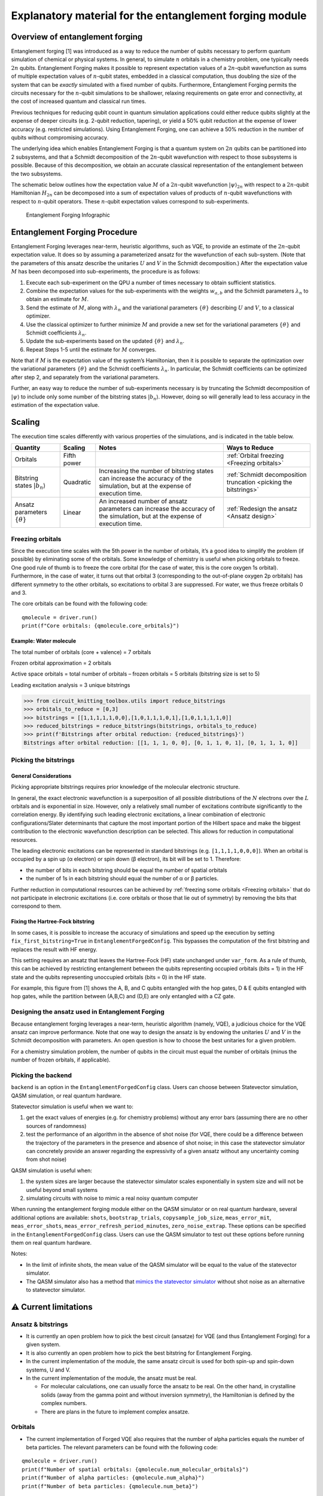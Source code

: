 ########################################################
Explanatory material for the entanglement forging module
########################################################

Overview of entanglement forging
--------------------------------

Entanglement forging [1] was introduced as a way to reduce the number of
qubits necessary to perform quantum simulation of chemical or physical
systems. In general, to simulate :math:`n` orbitals in a chemistry problem,
one typically needs :math:`2n` qubits. Entanglement Forging makes it
possible to represent expectation values of a :math:`2n`-qubit wavefunction
as sums of multiple expectation values of :math:`n`-qubit states, embedded in
a classical computation, thus doubling the size of the system that can
be *exactly* simulated with a fixed number of qubits. Furthermore,
Entanglement Forging permits the circuits necessary for the :math:`n`-qubit
simulations to be shallower, relaxing requirements on gate error and
connectivity, at the cost of increased quantum and classical run times.

Previous techniques for reducing qubit count in quantum simulation
applications could either reduce qubits slightly at the expense of
deeper circuits (e.g. 2-qubit reduction, tapering), or yield a 50% qubit
reduction at the expense of lower accuracy (e.g. restricted
simulations). Using Entanglement Forging, one can achieve a 50%
reduction in the number of qubits without compromising accuracy.

The underlying idea which enables Entanglement Forging is that a quantum
system on :math:`2n` qubits can be partitioned into 2 subsystems, and that a
Schmidt decomposition of the :math:`2n`-qubit wavefunction with respect to
those subsystems is possible. Because of this decomposition, we obtain
an accurate classical representation of the entanglement between the two
subsystems.

The schematic below outlines how the expectation value :math:`M` of a
:math:`2n`-qubit wavefunction :math:`\lvert \psi \rangle_{2n}`  with respect to a :math:`2n`-qubit
Hamiltonian :math:`H_{2n}` can be decomposed into a sum of expectation values
of products of :math:`n`-qubit wavefunctions with respect to :math:`n`-qubit
operators. These :math:`n`-qubit expectation values correspond to
sub-experiments.

.. figure:: figs/forging_info_graphic.png
   :alt: Entanglement Forging Infographic

   Entanglement Forging Infographic

Entanglement Forging Procedure
------------------------------

Entanglement Forging leverages near-term, heuristic algorithms, such as
VQE, to provide an estimate of the :math:`2n`-qubit expectation value. It
does so by assuming a parameterized ansatz for the wavefunction of each
sub-system. (Note that the parameters of this ansatz describe the
unitaries :math:`U` and :math:`V` in the Schmidt decomposition.) After the
expectation value :math:`M` has been decomposed into sub-experiments, the
procedure is as follows:

1. Execute each sub-experiment on the QPU a number of times necessary
   to obtain sufficient statistics.
2. Combine the expectation values for the sub-experiments with the
   weights :math:`w_{a,b}` and the Schmidt parameters :math:`λ_n` to
   obtain an estimate for :math:`M`.
3. Send the estimate of :math:`M`, along with :math:`λ_n` and the
   variational parameters :math:`\{θ\}` describing :math:`U` and
   :math:`V`, to a classical optimizer.
4. Use the classical optimizer to further minimize :math:`M` and
   provide a new set for the variational parameters :math:`\{θ\}` and
   Schmidt coefficients :math:`λ_n`.
5. Update the sub-experiments based on the updated :math:`\{θ\}` and
   :math:`λ_n`.
6. Repeat Steps 1-5 until the estimate for :math:`M` converges.

Note that if :math:`M` is the expectation value of the system’s Hamiltonian,
then it is possible to separate the optimization over the variational
parameters :math:`\{θ\}` and the Schmidt coefficients :math:`λ_n`. In particular, the
Schmidt coefficients can be optimized after step 2, and separately from
the variational parameters.

Further, an easy way to reduce the number of sub-experiments necessary
is by truncating the Schmidt decomposition of :math:`\lvert\psi\rangle` to include only some
number of the bitstring states :math:`\lvert b_n \rangle`. However, doing so will
generally lead to less accuracy in the estimation of the expectation
value.

Scaling
-------

The execution time scales differently with various properties of the
simulations, and is indicated in the table below.

+---------------+---------------------+---------------+---------------+
| Quantity      | Scaling             | Notes         | Ways to       |
|               |                     |               | Reduce        |
+===============+=====================+===============+===============+
| Orbitals      | Fifth power         |               | :ref:`Orbital |
|               |                     |               | freezing      |
|               |                     |               | <Freezing     |
|               |                     |               | orbitals>`    |
+---------------+---------------------+---------------+---------------+
| Bitstring     | Quadratic           | Increasing    | :ref:`Schmidt |
| states        |                     | the number of | decomposition |
| :math:`\lvert |                     | bitstring     | truncation    |
| b_n \rangle`  |                     | states can    | <picking the  |
|               |                     | increase the  | bitstrings>`  |
|               |                     | accuracy of   |               |
|               |                     | the           |               |
|               |                     | simulation,   |               |
|               |                     | but at the    |               |
|               |                     | expense of    |               |
|               |                     | execution     |               |
|               |                     | time.         |               |
+---------------+---------------------+---------------+---------------+
| Ansatz        | Linear              | An increased  | :ref:`Redesign|
| parameters    |                     | number of     | the ansatz    |
| :math:`\{θ\}` |                     | ansatz        | <Ansatz       |
|               |                     | parameters    | design>`      |
|               |                     | can increase  |               |
|               |                     | the accuracy  |               |
|               |                     | of the        |               |
|               |                     | simulation,   |               |
|               |                     | but at the    |               |
|               |                     | expense of    |               |
|               |                     | execution     |               |
|               |                     | time.         |               |
+---------------+---------------------+---------------+---------------+

.. _Freezing orbitals:

Freezing orbitals
~~~~~~~~~~~~~~~~~

Since the execution time scales with the 5th power in the number of
orbitals, it’s a good idea to simplify the problem (if possible) by
eliminating some of the orbitals. Some knowledge of chemistry is useful
when picking orbitals to freeze. One good rule of thumb is to freeze the
core orbital (for the case of water, this is the core oxygen 1s
orbital). Furthermore, in the case of water, it turns out that orbital 3
(corresponding to the out-of-plane oxygen 2p orbitals) has different
symmetry to the other orbitals, so excitations to orbital 3 are
suppressed. For water, we thus freeze orbitals 0 and 3.

The core orbitals can be found with the following code:

::

    qmolecule = driver.run()
    print(f"Core orbitals: {qmolecule.core_orbitals}")

Example: Water molecule
^^^^^^^^^^^^^^^^^^^^^^^

The total number of orbitals (core + valence) = 7 orbitals

Frozen orbital approximation = 2 orbitals

Active space orbitals = total number of orbitals – frozen orbitals = 5
orbitals (bitstring size is set to 5)

Leading excitation analysis = 3 unique bitstrings

.. code:: python

    >>> from circuit_knitting_toolbox.utils import reduce_bitstrings
    >>> orbitals_to_reduce = [0,3]
    >>> bitstrings = [[1,1,1,1,1,0,0],[1,0,1,1,1,0,1],[1,0,1,1,1,1,0]]
    >>> reduced_bitstrings = reduce_bitstrings(bitstrings, orbitals_to_reduce)
    >>> print(f'Bitstrings after orbital reduction: {reduced_bitstrings}')
    Bitstrings after orbital reduction: [[1, 1, 1, 0, 0], [0, 1, 1, 0, 1], [0, 1, 1, 1, 0]]

.. _Picking the bitstrings:

Picking the bitstrings
~~~~~~~~~~~~~~~~~~~~~~

General Considerations
^^^^^^^^^^^^^^^^^^^^^^

Picking appropriate bitstrings requires prior knowledge of the molecular
electronic structure.

In general, the exact electronic wavefunction is a superposition of all
possible distributions of the :math:`N` electrons over the :math:`L`
orbitals and is exponential in size. However, only a relatively small
number of excitations contribute significantly to the correlation
energy. By identifying such leading electronic excitations, a linear
combination of electronic configurations/Slater determinants that
capture the most important portion of the Hilbert space and make the
biggest contribution to the electronic wavefunction description can be
selected. This allows for reduction in computational resources.

The leading electronic excitations can be represented in standard
bitstrings (e.g. ``[1,1,1,1,0,0,0]``). When an orbital is occupied by a
spin up (α electron) or spin down (β electron), its bit will be set to
1. Therefore:

- the number of bits in each bitstring should be equal the
  number of spatial orbitals
- the number of 1s in each bitstring should
  equal the number of α or β particles.

Further reduction in computational resources can be achieved by
:ref:`freezing some orbitals <Freezing orbitals>`
that do not participate in electronic excitations (i.e. core orbitals or
those that lie out of symmetry) by removing the bits that correspond to
them.

Fixing the Hartree-Fock bitstring
^^^^^^^^^^^^^^^^^^^^^^^^^^^^^^^^^

In some cases, it is possible to increase the accuracy of simulations
and speed up the execution by setting ``fix_first_bitstring=True`` in
``EntanglementForgedConfig``. This bypasses the computation of the first
bitstring and replaces the result with HF energy.

This setting requires an ansatz that leaves the Hartree-Fock (HF) state
unchanged under ``var_form``. As a rule of thumb, this can be achieved
by restricting entanglement between the qubits representing occupied
orbitals (bits = 1) in the HF state and the qubits representing
unoccupied orbitals (bits = 0) in the HF state.

For example, this figure from [1] shows the A, B, and C qubits entangled
with the hop gates, D & E qubits entangled with hop gates, while the
partition between (A,B,C) and (D,E) are only entangled with a CZ gate.

.. figure:: figs/Fig_5_c.png

.. _Ansatz design:

Designing the ansatz used in Entanglement Forging
~~~~~~~~~~~~~~~~~~~~~~~~~~~~~~~~~~~~~~~~~~~~~~~~~

Because entanglement forging leverages a near-term, heuristic algorithm
(namely, VQE), a judicious choice for the VQE ansatz can improve
performance. Note that one way to design the ansatz is by endowing the
unitaries :math:`U` and :math:`V` in the Schmidt decomposition with parameters. An
open question is how to choose the best unitaries for a given problem.

For a chemistry simulation problem, the number of qubits in the circuit
must equal the number of orbitals (minus the number of frozen orbitals,
if applicable).

Picking the backend
~~~~~~~~~~~~~~~~~~~

``backend`` is an option in the
``EntanglementForgedConfig``
class. Users can choose between Statevector simulation, QASM simulation,
or real quantum hardware.

Statevector simulation is useful when we want to:

1. get the exact values of energies (e.g. for chemistry problems)
   without any error bars (assuming there are no other sources of
   randomness)
2. test the performance of an algorithm in the absence of shot noise
   (for VQE, there could be a difference between the trajectory of the
   parameters in the presence and absence of shot noise; in this case
   the statevector simulator can concretely provide an answer
   regarding the expressivity of a given ansatz without any
   uncertainty coming from shot noise)

QASM simulation is useful when:

1. the system sizes are larger because the statevector simulator
   scales exponentially in system size and will not be useful beyond
   small systems
2. simulating circuits with noise to mimic a real noisy quantum
   computer

When running the entanglement forging module either on the QASM
simulator or on real quantum hardware, several additional options are
available: ``shots``, ``bootstrap_trials``, ``copysample_job_size``,
``meas_error_mit``, ``meas_error_shots``,
``meas_error_refresh_period_minutes``, ``zero_noise_extrap``. These
options can be specified in the ``EntanglementForgedConfig``
class. Users can use the QASM simulator to test out these options before
running them on real quantum hardware.

Notes:

- In the limit of infinite shots, the mean value of the QASM simulator
  will be equal to the value of the statevector simulator.
- The QASM simulator also has a method that `mimics the statevector
  simulator
  <https://qiskit.org/documentation/tutorials/simulators/1_aer_provider.html>`__
  without shot noise as an alternative to statevector simulator.

⚠️ Current limitations
----------------------

Ansatz & bitstrings
~~~~~~~~~~~~~~~~~~~

-  It is currently an open problem how to pick the best circuit
   (ansatze) for VQE (and thus Entanglement Forging) for a given system.
-  It is also currently an open problem how to pick the best bitstring
   for Entanglement Forging.
-  In the current implementation of the module, the same ansatz circuit
   is used for both spin-up and spin-down systems, U and V.
-  In the current implementation of the module, the ansatz must be real.

   -  For molecular calculations, one can usually force the ansatz to be
      real. On the other hand, in crystalline solids (away from the
      gamma point and without inversion symmetry), the Hamiltonian is
      defined by the complex numbers.
   -  There are plans in the future to implement complex ansatze.

Orbitals
~~~~~~~~

-  The current implementation of Forged VQE also requires that the
   number of alpha particles equals the number of beta particles. The
   relevant parameters can be found with the following code:

::

    qmolecule = driver.run()
    print(f"Number of spatial orbitals: {qmolecule.num_molecular_orbitals}")
    print(f"Number of alpha particles: {qmolecule.num_alpha}")
    print(f"Number of beta particles: {qmolecule.num_beta}")

Converter
~~~~~~~~~

-  The current implementation only supports the ``JordanWignerMapper``
   converter.

Results
~~~~~~~

-  In the current implementation, only the energy of the final state is
   available. It would be useful to have a feature to output the 1- and
   2-body density matrices of the final state after the optimization.

   -  The 1-body matrices are used for:

      -  electrostatic properties
      -  electronic densities
      -  molecular electrostatic potential

   -  2-body matrices are used for:

      -  orbital optimization
      -  analysis of correlation functions

   -  The combination of both is used in entanglement analysis.

Running on quantum hardware
~~~~~~~~~~~~~~~~~~~~~~~~~~~

Results on hardware will not be as good as on the QASM simulator.
Getting good results will require using a quantum backend with good
properties (qubit fidelity, gate fidelity etc.), as well as a lot of
fine-tuning of parameters.

Unsupported Qiskit VQE features
~~~~~~~~~~~~~~~~~~~~~~~~~~~~~~~

This module is based on Qiskit’s Variational Quantum Eigensolver (VQE)
algorithm, however, some of the features available in VQE are not
currently supported by this module. Here is a list of known features
that are not supported:

-  Using ``QuantumInstance`` instead of ``backend``.

This list is not exhaustive.

References
----------

This module is based on the theory and experiment described in the
following paper:

[1] Andrew Eddins, Mario Motta, Tanvi P. Gujarati, Sergey Bravyi,
Antonio Mezzacapo, Charles Hadfield, Sarah Sheldon, *Doubling the size
of quantum simulators by entanglement forging*,
https://arxiv.org/abs/2104.10220
